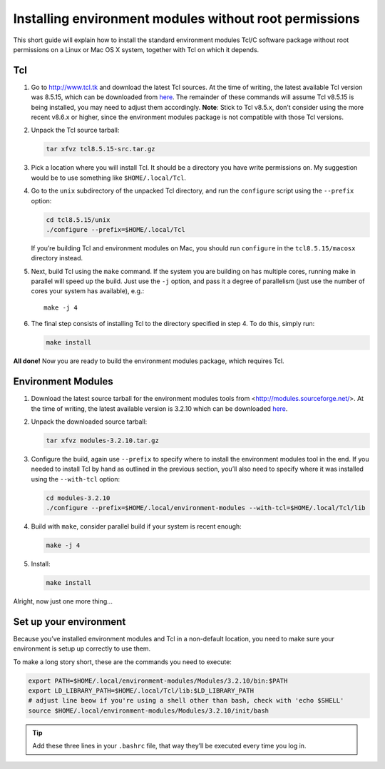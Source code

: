 
Installing environment modules without root permissions
=======================================================

This short guide will explain how to install the standard environment modules Tcl/C
software package without root permissions on a Linux or Mac OS X system,
together with Tcl on which it depends.

Tcl
~~~

#. Go to `<http://www.tcl.tk>`_ and download the latest Tcl sources.
   At the time of writing, the latest available Tcl version was 8.5.15,
   which can be downloaded from
   `here <http://prdownloads.sourceforge.net/tcl/tcl8.5.15-src.tar.gz>`_.
   The remainder of these commands will assume Tcl v8.5.15 is being
   installed, you may need to adjust them accordingly.
   **Note**: Stick to Tcl v8.5.x, don’t consider using the more recent
   v8.6.x or higher, since the environment modules package is not
   compatible with those Tcl versions.

#. Unpack the Tcl source tarball:

   .. code:: bash

       tar xfvz tcl8.5.15-src.tar.gz

#. Pick a location where you will install Tcl. It should be a directory
   you have write permissions on.
   My suggestion would be to use something like ``$HOME/.local/Tcl``.

#. Go to the ``unix`` subdirectory of the unpacked Tcl directory, and
   run the ``configure`` script using the ``--prefix`` option:

   .. code:: bash

       cd tcl8.5.15/unix
       ./configure --prefix=$HOME/.local/Tcl

   If you’re building Tcl and environment modules on Mac, you should run
   ``configure`` in the ``tcl8.5.15/macosx`` directory instead.

#. Next, build Tcl using the ``make`` command. If the system you are
   building on has multiple cores, running make in parallel will speed
   up the build. Just use the ``-j`` option, and pass it a degree of
   parallelism (just use the number of cores your system has available),
   e.g.:

   ::

       make -j 4

#. The final step consists of installing Tcl to the directory specified
   in step 4. To do this, simply run:

   .. code:: bash

       make install


**All done!** Now you are ready to build the environment modules package, which requires Tcl.

Environment Modules
~~~~~~~~~~~~~~~~~~~

#. Download the latest source tarball for the environment modules tools
   from <http://modules.sourceforge.net/>. At the time of writing,
   the latest available version is 3.2.10 which can be downloaded
   `here <http://prdownloads.sourceforge.net/modules/modules-3.2.10.tar.gz>`_.

#. Unpack the downloaded source tarball:

   .. code:: bash

       tar xfvz modules-3.2.10.tar.gz

#. Configure the build, again use ``--prefix`` to specify where to
   install the environment modules tool in the end. If you needed to
   install Tcl by hand as outlined in the previous section, you’ll also
   need to specify where it was installed using the ``--with-tcl``
   option:

   .. code:: bash

       cd modules-3.2.10
       ./configure --prefix=$HOME/.local/environment-modules --with-tcl=$HOME/.local/Tcl/lib

#. Build with ``make``, consider parallel build if your system is recent
   enough:

   .. code:: bash

       make -j 4

#. Install:

   .. code:: bash

       make install

Alright, now just one more thing...

Set up your environment
~~~~~~~~~~~~~~~~~~~~~~~

Because you’ve installed environment modules and Tcl in a non-default
location, you need to make sure your environment is setup up correctly
to use them.

To make a long story short, these are the commands you need to execute:

.. code:: bash

    export PATH=$HOME/.local/environment-modules/Modules/3.2.10/bin:$PATH
    export LD_LIBRARY_PATH=$HOME/.local/Tcl/lib:$LD_LIBRARY_PATH
    # adjust line beow if you're using a shell other than bash, check with 'echo $SHELL'
    source $HOME/.local/environment-modules/Modules/3.2.10/init/bash

.. tip:: Add these three lines in your ``.bashrc`` file, that way they’ll be executed every time you log in.

